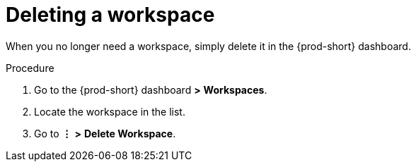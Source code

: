 [id="deleting-a-workspace_{context}"]
= Deleting a workspace

When you no longer need a workspace, simply delete it in the {prod-short} dashboard.

.Procedure

. Go to the {prod-short} dashboard *>* *Workspaces*.
. Locate the workspace in the list.
. Go to *⋮* *>* *Delete Workspace*.
